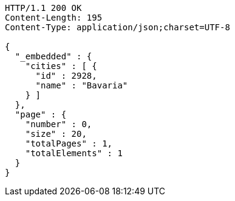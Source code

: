 [source,http,options="nowrap"]
----
HTTP/1.1 200 OK
Content-Length: 195
Content-Type: application/json;charset=UTF-8

{
  "_embedded" : {
    "cities" : [ {
      "id" : 2928,
      "name" : "Bavaria"
    } ]
  },
  "page" : {
    "number" : 0,
    "size" : 20,
    "totalPages" : 1,
    "totalElements" : 1
  }
}
----